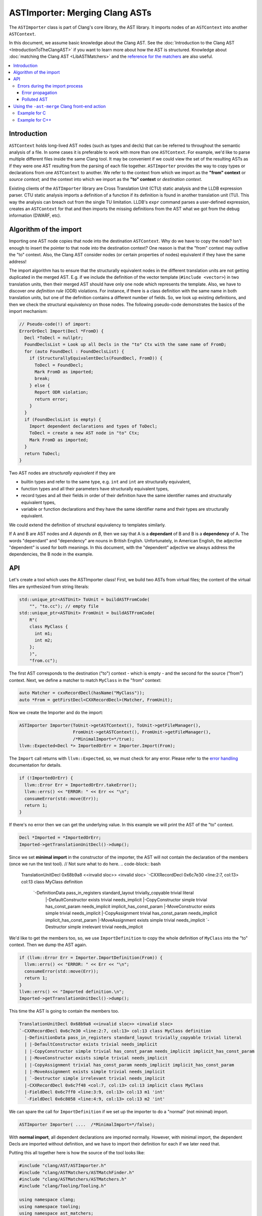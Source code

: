===============================
ASTImporter: Merging Clang ASTs
===============================

The ``ASTImporter`` class is part of Clang's core library, the AST library.
It imports nodes of an ``ASTContext`` into another ``ASTContext``.

In this document, we assume basic knowledge about the Clang AST.  See the :doc:`Introduction
to the Clang AST <IntroductionToTheClangAST>` if you want to learn more
about how the AST is structured.
Knowledge about :doc:`matching the Clang AST <LibASTMatchers>` and the `reference for the matchers <https://clang.llvm.org/docs/LibASTMatchersReference.html>`_ are also useful.

.. contents::
   :local:

Introduction
------------

``ASTContext`` holds long-lived AST nodes (such as types and decls) that can be referred to throughout the semantic analysis of a file.
In some cases it is preferable to work with more than one ``ASTContext``.
For example, we'd like to parse multiple different files inside the same Clang tool.
It may be convenient if we could view the set of the resulting ASTs as if they were one AST resulting from the parsing of each file together.
``ASTImporter`` provides the way to copy types or declarations from one ``ASTContext`` to another.
We refer to the context from which we import as the **"from" context** or *source context*; and the context into which we import as the **"to" context** or *destination context*.

Existing clients of the ``ASTImporter`` library are Cross Translation Unit (CTU) static analysis and the LLDB expression parser.
CTU static analysis imports a definition of a function if its definition is found in another translation unit (TU).
This way the analysis can breach out from the single TU limitation.
LLDB's ``expr`` command parses a user-defined expression, creates an ``ASTContext`` for that and then imports the missing definitions from the AST what we got from the debug information (DWARF, etc).

Algorithm of the import
-----------------------

Importing one AST node copies that node into the destination ``ASTContext``.
Why do we have to copy the node?
Isn't enough to insert the pointer to that node into the destination context?
One reason is that the "from" context may outlive the "to" context.
Also, the Clang AST consider nodes (or certain properties of nodes) equivalent if they have the same address!

The import algorithm has to ensure that the structurally equivalent nodes in the different translation units are not getting duplicated in the merged AST.
E.g. if we include the definition of the vector template (``#include <vector>``) in two translation units, then their merged AST should have only one node which represents the template.
Also, we have to discover *one definition rule* (ODR) violations.
For instance, if there is a class definition with the same name in both translation units, but one of the definition contains a different number of fields.
So, we look up existing definitions, and then we check the structural equivalency on those nodes.
The following pseudo-code demonstrates the basics of the import mechanism:

.. code-block:: cpp

  // Pseudo-code(!) of import:
  ErrorOrDecl Import(Decl *FromD) {
    Decl *ToDecl = nullptr;
    FoundDeclsList = Look up all Decls in the "to" Ctx with the same name of FromD;
    for (auto FoundDecl : FoundDeclsList) {
      if (StructurallyEquivalentDecls(FoundDecl, FromD)) {
        ToDecl = FoundDecl;
        Mark FromD as imported;
        break;
      } else {
        Report ODR violation;
        return error;
      }
    }
    if (FoundDeclsList is empty) {
      Import dependent declarations and types of ToDecl;
      ToDecl = create a new AST node in "to" Ctx;
      Mark FromD as imported;
    }
    return ToDecl;
  }

Two AST nodes are *structurally equivalent* if they are

- builtin types and refer to the same type, e.g. ``int`` and ``int`` are structurally equivalent,
- function types and all their parameters have structurally equivalent types,
- record types and all their fields in order of their definition have the same identifier names and structurally equivalent types,
- variable or function declarations and they have the same identifier name and their types are structurally equivalent.

We could extend the definition of structural equivalency to templates similarly.

If A and B are AST nodes and *A depends on B*, then we say that A is a **dependant** of B and B is a **dependency** of A.
The words "dependant" and "dependency" are nouns in British English.
Unfortunately, in American English, the adjective "dependent" is used for both meanings.
In this document, with the "dependent" adjective we always address the dependencies, the B node in the example.

API
---

Let's create a tool which uses the ASTImporter class!
First, we build two ASTs from virtual files; the content of the virtual files are synthesized from string literals:

.. code-block:: cpp

  std::unique_ptr<ASTUnit> ToUnit = buildASTFromCode(
      "", "to.cc"); // empty file
  std::unique_ptr<ASTUnit> FromUnit = buildASTFromCode(
      R"(
      class MyClass {
        int m1;
        int m2;
      };
      )",
      "from.cc");

The first AST corresponds to the destination ("to") context - which is empty - and the second for the source ("from") context.
Next, we define a matcher to match ``MyClass`` in the "from" context:

.. code-block:: cpp

  auto Matcher = cxxRecordDecl(hasName("MyClass"));
  auto *From = getFirstDecl<CXXRecordDecl>(Matcher, FromUnit);

Now we create the Importer and do the import:

.. code-block:: cpp

  ASTImporter Importer(ToUnit->getASTContext(), ToUnit->getFileManager(),
                       FromUnit->getASTContext(), FromUnit->getFileManager(),
                       /*MinimalImport=*/true);
  llvm::Expected<Decl *> ImportedOrErr = Importer.Import(From);

The ``Import`` call returns with ``llvm::Expected``, so, we must check for any error.
Please refer to the `error handling <https://llvm.org/docs/ProgrammersManual.html#recoverable-errors>`_ documentation for details.

.. code-block:: cpp

  if (!ImportedOrErr) {
    llvm::Error Err = ImportedOrErr.takeError();
    llvm::errs() << "ERROR: " << Err << "\n";
    consumeError(std::move(Err));
    return 1;
  }

If there's no error then we can get the underlying value.
In this example we will print the AST of the "to" context.

.. code-block:: cpp

  Decl *Imported = *ImportedOrErr;
  Imported->getTranslationUnitDecl()->dump();

Since we set **minimal import** in the constructor of the importer, the AST will not contain the declaration of the members (once we run the test tool).
// Not sure what to do here.
.. code-block:: bash

  TranslationUnitDecl 0x68b9a8 <<invalid sloc>> <invalid sloc>
  `-CXXRecordDecl 0x6c7e30 <line:2:7, col:13> col:13 class MyClass definition
    `-DefinitionData pass_in_registers standard_layout trivially_copyable trivial literal
      |-DefaultConstructor exists trivial needs_implicit
      |-CopyConstructor simple trivial has_const_param needs_implicit implicit_has_const_param
      |-MoveConstructor exists simple trivial needs_implicit
      |-CopyAssignment trivial has_const_param needs_implicit implicit_has_const_param
      |-MoveAssignment exists simple trivial needs_implicit
      `-Destructor simple irrelevant trivial needs_implicit

We'd like to get the members too, so, we use ``ImportDefinition`` to copy the whole definition of ``MyClass`` into the "to" context.
Then we dump the AST again.

.. code-block:: cpp

  if (llvm::Error Err = Importer.ImportDefinition(From)) {
    llvm::errs() << "ERROR: " << Err << "\n";
    consumeError(std::move(Err));
    return 1;
  }
  llvm::errs() << "Imported definition.\n";
  Imported->getTranslationUnitDecl()->dump();

This time the AST is going to contain the members too.

.. code-block:: bash

  TranslationUnitDecl 0x68b9a8 <<invalid sloc>> <invalid sloc>
  `-CXXRecordDecl 0x6c7e30 <line:2:7, col:13> col:13 class MyClass definition
    |-DefinitionData pass_in_registers standard_layout trivially_copyable trivial literal
    | |-DefaultConstructor exists trivial needs_implicit
    | |-CopyConstructor simple trivial has_const_param needs_implicit implicit_has_const_param
    | |-MoveConstructor exists simple trivial needs_implicit
    | |-CopyAssignment trivial has_const_param needs_implicit implicit_has_const_param
    | |-MoveAssignment exists simple trivial needs_implicit
    | `-Destructor simple irrelevant trivial needs_implicit
    |-CXXRecordDecl 0x6c7f48 <col:7, col:13> col:13 implicit class MyClass
    |-FieldDecl 0x6c7ff0 <line:3:9, col:13> col:13 m1 'int'
    `-FieldDecl 0x6c8058 <line:4:9, col:13> col:13 m2 'int'

We can spare the call for ``ImportDefinition`` if we set up the importer to do a "normal" (not minimal) import.

.. code-block:: cpp

  ASTImporter Importer( ....  /*MinimalImport=*/false);

With **normal import**, all dependent declarations are imported normally.
However, with minimal import, the dependent Decls are imported without definition, and we have to import their definition for each if we later need that.

Putting this all together here is how the source of the tool looks like:

.. code-block:: cpp

  #include "clang/AST/ASTImporter.h"
  #include "clang/ASTMatchers/ASTMatchFinder.h"
  #include "clang/ASTMatchers/ASTMatchers.h"
  #include "clang/Tooling/Tooling.h"

  using namespace clang;
  using namespace tooling;
  using namespace ast_matchers;

  template <typename Node, typename Matcher>
  Node *getFirstDecl(Matcher M, const std::unique_ptr<ASTUnit> &Unit) {
    auto MB = M.bind("bindStr"); // Bind the to-be-matched node to a string key.
    auto MatchRes = match(MB, Unit->getASTContext());
    // We should have at least one match.
    assert(MatchRes.size() >= 1);
    // Get the first matched and bound node.
    Node *Result =
        const_cast<Node *>(MatchRes[0].template getNodeAs<Node>("bindStr"));
    assert(Result);
    return Result;
  }

  int main() {
    std::unique_ptr<ASTUnit> ToUnit = buildASTFromCode(
        "", "to.cc");
    std::unique_ptr<ASTUnit> FromUnit = buildASTFromCode(
        R"(
        class MyClass {
          int m1;
          int m2;
        };
        )",
        "from.cc");
    auto Matcher = cxxRecordDecl(hasName("MyClass"));
    auto *From = getFirstDecl<CXXRecordDecl>(Matcher, FromUnit);

    ASTImporter Importer(ToUnit->getASTContext(), ToUnit->getFileManager(),
                         FromUnit->getASTContext(), FromUnit->getFileManager(),
                         /*MinimalImport=*/true);
    llvm::Expected<Decl *> ImportedOrErr = Importer.Import(From);
    if (!ImportedOrErr) {
      llvm::Error Err = ImportedOrErr.takeError();
      llvm::errs() << "ERROR: " << Err << "\n";
      consumeError(std::move(Err));
      return 1;
    }
    Decl *Imported = *ImportedOrErr;
    Imported->getTranslationUnitDecl()->dump();

    if (llvm::Error Err = Importer.ImportDefinition(From)) {
      llvm::errs() << "ERROR: " << Err << "\n";
      consumeError(std::move(Err));
      return 1;
    }
    llvm::errs() << "Imported definition.\n";
    Imported->getTranslationUnitDecl()->dump();

    return 0;
  };

We may extend the ``CMakeLists.txt`` under let's say ``clang/tools`` with the build and link instructions:

.. code-block:: bash

  add_clang_executable(astimporter-demo ASTImporterDemo.cpp)
  clang_target_link_libraries(astimporter-demo
    PRIVATE
    LLVMSupport
    clangAST
    clangASTMatchers
    clangBasic
    clangFrontend
    clangSerialization
    clangTooling
    )

Then we can build and execute the new tool.

.. code-block:: bash

  $ ninja astimporter-demo && ./bin/astimporter-demo

Errors during the import process
^^^^^^^^^^^^^^^^^^^^^^^^^^^^^^^^

Normally, either the source or the destination context contains the definition of a declaration.
However, there may be cases when both of the contexts have a definition for a given symbol.
If these definitions differ, then we have a name conflict, in C++ it is known as ODR (one definition rule) violation.
Let's modify the previous tool we had written and try to import a ``ClassTemplateSpecializationDecl`` with a conflicting definition:

.. code-block:: cpp

  int main() {
    std::unique_ptr<ASTUnit> ToUnit = buildASTFromCode(
        R"(
        // primary template
        template <typename T>
        struct X {};
        // explicit specialization
        template<>
        struct X<int> { int i; };
        )",
        "to.cc");
    ToUnit->enableSourceFileDiagnostics();
    std::unique_ptr<ASTUnit> FromUnit = buildASTFromCode(
        R"(
        // primary template
        template <typename T>
        struct X {};
        // explicit specialization
        template<>
        struct X<int> { int i2; };
        // field mismatch:  ^^
        )",
        "from.cc");
    FromUnit->enableSourceFileDiagnostics();
    auto Matcher = classTemplateSpecializationDecl(hasName("X"));
    auto *From = getFirstDecl<ClassTemplateSpecializationDecl>(Matcher, FromUnit);
    auto *To = getFirstDecl<ClassTemplateSpecializationDecl>(Matcher, ToUnit);

    ASTImporter Importer(ToUnit->getASTContext(), ToUnit->getFileManager(),
                         FromUnit->getASTContext(), FromUnit->getFileManager(),
                         /*MinimalImport=*/false);
    llvm::Expected<Decl *> ImportedOrErr = Importer.Import(From);
    if (!ImportedOrErr) {
      llvm::Error Err = ImportedOrErr.takeError();
      llvm::errs() << "ERROR: " << Err << "\n";
      consumeError(std::move(Err));
      To->getTranslationUnitDecl()->dump();
      return 1;
    }
    return 0;
  };

When we run the tool we have the following warning:

.. code-block:: bash

  to.cc:7:14: warning: type 'X<int>' has incompatible definitions in different translation units [-Wodr]
        struct X<int> { int i; };
               ^
  to.cc:7:27: note: field has name 'i' here
        struct X<int> { int i; };
                            ^
  from.cc:7:27: note: field has name 'i2' here
        struct X<int> { int i2; };
                          ^

Note, because of these diagnostics we had to call ``enableSourceFileDiagnostics`` on the ``ASTUnit`` objects.

Since we could not import the specified declaration (``From``), we get an error in the return value.
The AST does not contain the conflicting definition, so we are left with the original AST.

.. code-block:: bash

  ERROR: NameConflict
  TranslationUnitDecl 0xe54a48 <<invalid sloc>> <invalid sloc>
  |-ClassTemplateDecl 0xe91020 <to.cc:3:7, line:4:17> col:14 X
  | |-TemplateTypeParmDecl 0xe90ed0 <line:3:17, col:26> col:26 typename depth 0 index 0 T
  | |-CXXRecordDecl 0xe90f90 <line:4:7, col:17> col:14 struct X definition
  | | |-DefinitionData empty aggregate standard_layout trivially_copyable pod trivial literal has_constexpr_non_copy_move_ctor can_const_default_init
  | | | |-DefaultConstructor exists trivial constexpr needs_implicit defaulted_is_constexpr
  | | | |-CopyConstructor simple trivial has_const_param needs_implicit implicit_has_const_param
  | | | |-MoveConstructor exists simple trivial needs_implicit
  | | | |-CopyAssignment trivial has_const_param needs_implicit implicit_has_const_param
  | | | |-MoveAssignment exists simple trivial needs_implicit
  | | | `-Destructor simple irrelevant trivial needs_implicit
  | | `-CXXRecordDecl 0xe91270 <col:7, col:14> col:14 implicit struct X
  | `-ClassTemplateSpecialization 0xe91340 'X'
  `-ClassTemplateSpecializationDecl 0xe91340 <line:6:7, line:7:30> col:14 struct X definition
    |-DefinitionData pass_in_registers aggregate standard_layout trivially_copyable pod trivial literal
    | |-DefaultConstructor exists trivial needs_implicit
    | |-CopyConstructor simple trivial has_const_param needs_implicit implicit_has_const_param
    | |-MoveConstructor exists simple trivial needs_implicit
    | |-CopyAssignment trivial has_const_param needs_implicit implicit_has_const_param
    | |-MoveAssignment exists simple trivial needs_implicit
    | `-Destructor simple irrelevant trivial needs_implicit
    |-TemplateArgument type 'int'
    |-CXXRecordDecl 0xe91558 <col:7, col:14> col:14 implicit struct X
    `-FieldDecl 0xe91600 <col:23, col:27> col:27 i 'int'

Error propagation
"""""""""""""""""

If there is a dependent node we have to import before we could import a given node then the import error associated to the dependency propagates to the dependant node.
Let's modify the previous example and import a ``FieldDecl`` instead of the ``ClassTemplateSpecializationDecl``.

.. code-block:: cpp

  auto Matcher = fieldDecl(hasName("i2"));
  auto *From = getFirstDecl<FieldDecl>(Matcher, FromUnit);

In this case we can see that an error is associated (``getImportDeclErrorIfAny``) to the specialization also, not just to the field:

.. code-block:: cpp

  llvm::Expected<Decl *> ImportedOrErr = Importer.Import(From);
  if (!ImportedOrErr) {
    llvm::Error Err = ImportedOrErr.takeError();
    consumeError(std::move(Err));

    // check that the ClassTemplateSpecializationDecl is also marked as
    // erroneous.
    auto *FromSpec = getFirstDecl<ClassTemplateSpecializationDecl>(
        classTemplateSpecializationDecl(hasName("X")), FromUnit);
    assert(Importer.getImportDeclErrorIfAny(FromSpec));
    // Btw, the error is also set for the FieldDecl.
    assert(Importer.getImportDeclErrorIfAny(From));
    return 1;
  }

Polluted AST
""""""""""""

We may recognize an error during the import of a dependent node. However, by that time, we had already created the dependant.
In these cases we do not remove the existing erroneous node from the "to" context, rather we associate an error to that node.
Let's extend the previous example with another class ``Y``.
This class has a forward definition in the "to" context, but its definition is in the "from" context.
We'd like to import the definition, but it contains a member whose type conflicts with the type in the "to" context:

.. code-block:: cpp

  std::unique_ptr<ASTUnit> ToUnit = buildASTFromCode(
      R"(
      // primary template
      template <typename T>
      struct X {};
      // explicit specialization
      template<>
      struct X<int> { int i; };

      class Y;
      )",
      "to.cc");
  ToUnit->enableSourceFileDiagnostics();
  std::unique_ptr<ASTUnit> FromUnit = buildASTFromCode(
      R"(
      // primary template
      template <typename T>
      struct X {};
      // explicit specialization
      template<>
      struct X<int> { int i2; };
      // field mismatch:  ^^

      class Y { void f() { X<int> xi; } };
      )",
      "from.cc");
  FromUnit->enableSourceFileDiagnostics();
  auto Matcher = cxxRecordDecl(hasName("Y"));
  auto *From = getFirstDecl<CXXRecordDecl>(Matcher, FromUnit);
  auto *To = getFirstDecl<CXXRecordDecl>(Matcher, ToUnit);

This time we create a shared_ptr for ``ASTImporterSharedState`` which owns the associated errors for the "to" context.
Note, there may be several different ASTImporter objects which import into the same "to" context but from different "from" contexts; they should share the same ``ASTImporterSharedState``.
(Also note, we have to include the corresponding ``ASTImporterSharedState.h`` header file.)

.. code-block:: cpp

  auto ImporterState = std::make_shared<ASTImporterSharedState>();
  ASTImporter Importer(ToUnit->getASTContext(), ToUnit->getFileManager(),
                       FromUnit->getASTContext(), FromUnit->getFileManager(),
                       /*MinimalImport=*/false, ImporterState);
  llvm::Expected<Decl *> ImportedOrErr = Importer.Import(From);
  if (!ImportedOrErr) {
    llvm::Error Err = ImportedOrErr.takeError();
    consumeError(std::move(Err));

    // ... but the node had been created.
    auto *ToYDef = getFirstDecl<CXXRecordDecl>(
        cxxRecordDecl(hasName("Y"), isDefinition()), ToUnit);
    ToYDef->dump();
    // An error is set for "ToYDef" in the shared state.
    Optional<ASTImportError> OptErr =
        ImporterState->getImportDeclErrorIfAny(ToYDef);
    assert(OptErr);

    return 1;
  }

If we take a look at the AST, then we can see that the Decl with the definition is created, but the field is missing.

.. code-block:: bash

  |-CXXRecordDecl 0xf66678 <line:9:7, col:13> col:13 class Y
  `-CXXRecordDecl 0xf66730 prev 0xf66678 <:10:7, col:13> col:13 class Y definition
    |-DefinitionData pass_in_registers empty aggregate standard_layout trivially_copyable pod trivial literal has_constexpr_non_copy_move_ctor can_const_default_init
    | |-DefaultConstructor exists trivial constexpr needs_implicit defaulted_is_constexpr
    | |-CopyConstructor simple trivial has_const_param needs_implicit implicit_has_const_param
    | |-MoveConstructor exists simple trivial needs_implicit
    | |-CopyAssignment trivial has_const_param needs_implicit implicit_has_const_param
    | |-MoveAssignment exists simple trivial needs_implicit
    | `-Destructor simple irrelevant trivial needs_implicit
    `-CXXRecordDecl 0xf66828 <col:7, col:13> col:13 implicit class Y

We do not remove the erroneous nodes because by the time when we recognize the error it is too late to remove the node, there may be additional references to that already in the AST.
This is aligned with the overall `design principle of the Clang AST <InternalsManual.html#immutability>`_: Clang AST nodes (types, declarations, statements, expressions, and so on) are generally designed to be **immutable once created**.
Thus, clients of the ASTImporter library should always check if there is any associated error for the node which they inspect in the destination context.
We recommend skipping the processing of those nodes which have an error associated with them.

Using the ``-ast-merge`` Clang front-end action
-----------------------------------------------

The ``-ast-merge <pch-file>`` command-line switch can be used to merge from the given serialized AST file.
This file represents the source context.
When this switch is present then each top-level AST node of the source context is being merged into the destination context.
If the merge was successful then ``ASTConsumer::HandleTopLevelDecl`` is called for the Decl.
This results that we can execute the original front-end action on the extended AST.

Example for C
^^^^^^^^^^^^^

Let's consider the following three files:

.. code-block:: c

  // bar.h
  #ifndef BAR_H
  #define BAR_H
  int bar();
  #endif /* BAR_H */

  // bar.c
  #include "bar.h"
  int bar() {
    return 41;
  }

  // main.c
  #include "bar.h"
  int main() {
      return bar();
  }

Let's generate the AST files for the two source files:

.. code-block:: bash

  $ clang -cc1 -emit-pch -o bar.ast bar.c
  $ clang -cc1 -emit-pch -o main.ast main.c

Then, let's check how the merged AST would look like if we consider only the ``bar()`` function:

.. code-block:: bash

  $ clang -cc1 -ast-merge bar.ast -ast-merge main.ast /dev/null -ast-dump
  TranslationUnitDecl 0x12b0738 <<invalid sloc>> <invalid sloc>
  |-FunctionDecl 0x12b1470 </path/bar.h:4:1, col:9> col:5 used bar 'int ()'
  |-FunctionDecl 0x12b1538 prev 0x12b1470 </path/bar.c:3:1, line:5:1> line:3:5 used bar 'int ()'
  | `-CompoundStmt 0x12b1608 <col:11, line:5:1>
  |   `-ReturnStmt 0x12b15f8 <line:4:3, col:10>
  |     `-IntegerLiteral 0x12b15d8 <col:10> 'int' 41
  |-FunctionDecl 0x12b1648 prev 0x12b1538 </path/bar.h:4:1, col:9> col:5 used bar 'int ()'

We can inspect that the prototype of the function and the definition of it is merged into the same redeclaration chain.
What's more there is a third prototype declaration merged to the chain.
The functions are merged in a way that prototypes are added to the redecl chain if they refer to the same type, but we can have only one definition.
The first two declarations are from ``bar.ast``, the third is from ``main.ast``.

Now, let's create an object file from the merged AST:

.. code-block:: bash

  $ clang -cc1 -ast-merge bar.ast -ast-merge main.ast /dev/null -emit-obj -o main.o

Next, we may call the linker and execute the created binary file.

.. code-block:: bash

  $ clang -o a.out main.o
  $ ./a.out
  $ echo $?
  41
  $

Example for C++
^^^^^^^^^^^^^^^

In the case of C++, the generation of the AST files and the way how we invoke the front-end is a bit different.
Assuming we have these three files:

.. code-block:: cpp

  // foo.h
  #ifndef FOO_H
  #define FOO_H
  struct foo {
      virtual int fun();
  };
  #endif /* FOO_H */

  // foo.cpp
  #include "foo.h"
  int foo::fun() {
    return 42;
  }

  // main.cpp
  #include "foo.h"
  int main() {
      return foo().fun();
  }

We shall generate the AST files, merge them, create the executable and then run it:

.. code-block:: bash

  $ clang++ -x c++-header -o foo.ast foo.cpp
  $ clang++ -x c++-header -o main.ast main.cpp
  $ clang++ -cc1 -x c++ -ast-merge foo.ast -ast-merge main.ast /dev/null -ast-dump
  $ clang++ -cc1 -x c++ -ast-merge foo.ast -ast-merge main.ast /dev/null -emit-obj -o main.o
  $ clang++ -o a.out main.o
  $ ./a.out
  $ echo $?
  42
  $
